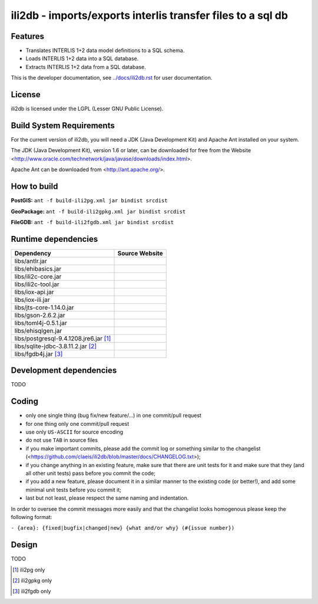 ============================================================
ili2db - imports/exports interlis transfer files to a sql db
============================================================

Features
========
- Translates INTERLIS 1+2 data model definitions to a SQL schema.
- Loads INTERLIS 1+2 data into a SQL database.
- Extracts INTERLIS 1+2 data from a SQL database.

This is the developer documentation, see `<../docs/ili2db.rst>`_ for user documentation.

License
=======
ili2db is licensed under the LGPL (Lesser GNU Public License).

Build System Requirements
=========================
For the current version of ili2db, you will need a JDK (Java Development Kit) and Apache Ant installed on your system.

The JDK (Java Development Kit), version 1.6 or later, can be downloaded for free from the Website <http://www.oracle.com/technetwork/java/javase/downloads/index.html>.

Apache Ant can be downloaded from <http://ant.apache.org/>.

How to build
============
**PostGIS:** ``ant -f build-ili2pg.xml jar bindist srcdist``

**GeoPackage:** ``ant -f build-ili2gpkg.xml jar bindist srcdist``

**FileGDB:** ``ant -f build-ili2fgdb.xml jar bindist srcdist``

Runtime dependencies
====================
+---------------------------------------+--------------------------------+
| Dependency                            | Source Website                 |
+=======================================+================================+
| libs/antlr.jar                        |                                |
+---------------------------------------+--------------------------------+
|libs/ehibasics.jar                     |                                |
+---------------------------------------+--------------------------------+
|libs/ili2c-core.jar                    |                                |
+---------------------------------------+--------------------------------+
|libs/ili2c-tool.jar                    |                                |
+---------------------------------------+--------------------------------+
|libs/iox-api.jar                       |                                |
+---------------------------------------+--------------------------------+
|libs/iox-ili.jar                       |                                |
+---------------------------------------+--------------------------------+
|libs/jts-core-1.14.0.jar               |                                |
+---------------------------------------+--------------------------------+
|libs/gson-2.6.2.jar                    |                                |
+---------------------------------------+--------------------------------+
|libs/toml4j-0.5.1.jar                  |                                |
+---------------------------------------+--------------------------------+
|libs/ehisqlgen.jar                     |                                |
+---------------------------------------+--------------------------------+
|libs/postgresql-9.4.1208.jre6.jar [1]_ |                                |
+---------------------------------------+--------------------------------+
|libs/sqlite-jdbc-3.8.11.2.jar [2]_     |                                |
+---------------------------------------+--------------------------------+
|libs/fgdb4j.jar [3]_                   |                                |
+---------------------------------------+--------------------------------+


Development dependencies
========================
TODO


Coding
========================
- only one single thing (bug fix/new feature/...) in one commit/pull request
- for one thing only one commit/pull request
- use only ``US-ASCII`` for source encoding
- do not use ``TAB`` in source files
- if you make important commits, please add the commit log or something similar to the changelist (<https://github.com/claeis/ili2db/blob/master/docs/CHANGELOG.txt>);
- if you change anything in an existing feature, make sure that there are unit tests for it and make sure that they (and all other unit tests) pass before you commit the code;
- if you add a new feature, please document it in a similar manner to the existing code (or better!), and add some minimal unit tests before you commit it;
- last but not least, please respect the same naming and indentation.

In order to oversee the commit messages more easily and that the changelist looks homogenous please keep the following format:

``- {area}: {fixed|bugfix|changed|new} {what and/or why} (#{issue number})``

Design
======
TODO

.. [1]
  ili2pg only

.. [2]
  ili2gpkg only

.. [3]
  ili2fgdb only

